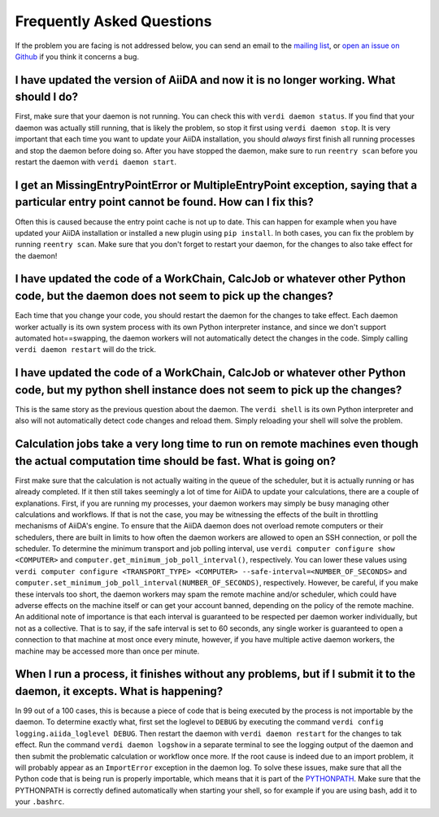 .. _how-to:faq:

==========================
Frequently Asked Questions
==========================

If the problem you are facing is not addressed below, you can send an email to the `mailing list <http://www.aiida.net/mailing-list/>`_, or `open an issue on Github <https://github.com/aiidateam/aiida-core/issues/new/choose>`_ if you think it concerns a bug.


I have updated the version of AiiDA and now it is no longer working. What should I do?
======================================================================================
First, make sure that your daemon is not running.
You can check this with ``verdi daemon status``.
If you find that your daemon was actually still running, that is likely the problem, so stop it first using ``verdi daemon stop``.
It is very important that each time you want to update your AiiDA installation, you should *always* first finish all running processes and stop the daemon before doing so.
After you have stopped the daemon, make sure to run ``reentry scan`` before you restart the daemon with ``verdi daemon start``.


I get an MissingEntryPointError or MultipleEntryPoint exception, saying that a particular entry point cannot be found. How can I fix this?
==========================================================================================================================================
Often this is caused because the entry point cache is not up to date.
This can happen for example when you have updated your AiiDA installation or installed a new plugin using ``pip install``.
In both cases, you can fix the problem by running ``reentry scan``.
Make sure that you don't forget to restart your daemon, for the changes to also take effect for the daemon!


I have updated the code of a WorkChain, CalcJob or whatever other Python code, but the daemon does not seem to pick up the changes?
===================================================================================================================================
Each time that you change your code, you should restart the daemon for the changes to take effect.
Each daemon worker actually is its own system process with its own Python interpreter instance, and since we don't support automated hot==swapping, the daemon workers will not automatically detect the changes in the code.
Simply calling ``verdi daemon restart`` will do the trick.


I have updated the code of a WorkChain, CalcJob or whatever other Python code, but my python shell instance does not seem to pick up the changes?
=================================================================================================================================================
This is the same story as the previous question about the daemon.
The ``verdi shell`` is its own Python interpreter and also will not automatically detect code changes and reload them.
Simply reloading your shell will solve the problem.


Calculation jobs take a very long time to run on remote machines even though the actual computation time should be fast. What is going on?
==========================================================================================================================================
First make sure that the calculation is not actually waiting in the queue of the scheduler, but it is actually running or has already completed.
If it then still takes seemingly a lot of time for AiiDA to update your calculations, there are a couple of explanations.
First, if you are running my processes, your daemon workers may simply be busy managing other calculations and workflows.
If that is not the case, you may be witnessing the effects of the built in throttling mechanisms of AiiDA's engine.
To ensure that the AiiDA daemon does not overload remote computers or their schedulers, there are built in limits to how often the daemon workers are allowed to open an SSH connection, or poll the scheduler.
To determine the minimum transport and job polling interval, use ``verdi computer configure show <COMPUTER>`` and ``computer.get_minimum_job_poll_interval()``, respectively.
You can lower these values using ``verdi computer configure <TRANSPORT_TYPE> <COMPUTER> --safe-interval=<NUMBER_OF_SECONDS>`` and ``computer.set_minimum_job_poll_interval(NUMBER_OF_SECONDS)``, respectively.
However, be careful, if you make these intervals too short, the daemon workers may spam the remote machine and/or scheduler, which could have adverse effects on the machine itself or can get your account banned, depending on the policy of the remote machine.
An additional note of importance is that each interval is guaranteed to be respected per daemon worker individually, but not as a collective.
That is to say, if the safe interval is set to 60 seconds, any single worker is guaranteed to open a connection to that machine at most once every minute, however, if you have multiple active daemon workers, the machine may be accessed more than once per minute.


When I run a process, it finishes without any problems, but if I submit it to the daemon, it excepts. What is happening?
========================================================================================================================
In 99 out of a 100 cases, this is because a piece of code that is being executed by the process is not importable by the daemon.
To determine exactly what, first set the loglevel to ``DEBUG`` by executing the command ``verdi config logging.aiida_loglevel DEBUG``.
Then restart the daemon with ``verdi daemon restart`` for the changes to tak effect.
Run the command ``verdi daemon logshow`` in a separate terminal to see the logging output of the daemon and then submit the problematic calculation or workflow once more.
If the root cause is indeed due to an import problem, it will probably appear as an ``ImportError`` exception in the daemon log.
To solve these issues, make sure that all the Python code that is being run is properly importable, which means that it is part of the `PYTHONPATH <https://docs.python.org/3/using/cmdline.html#envvar-PYTHONPATH>`_.
Make sure that the PYTHONPATH is correctly defined automatically when starting your shell, so for example if you are using bash, add it to your ``.bashrc``.
